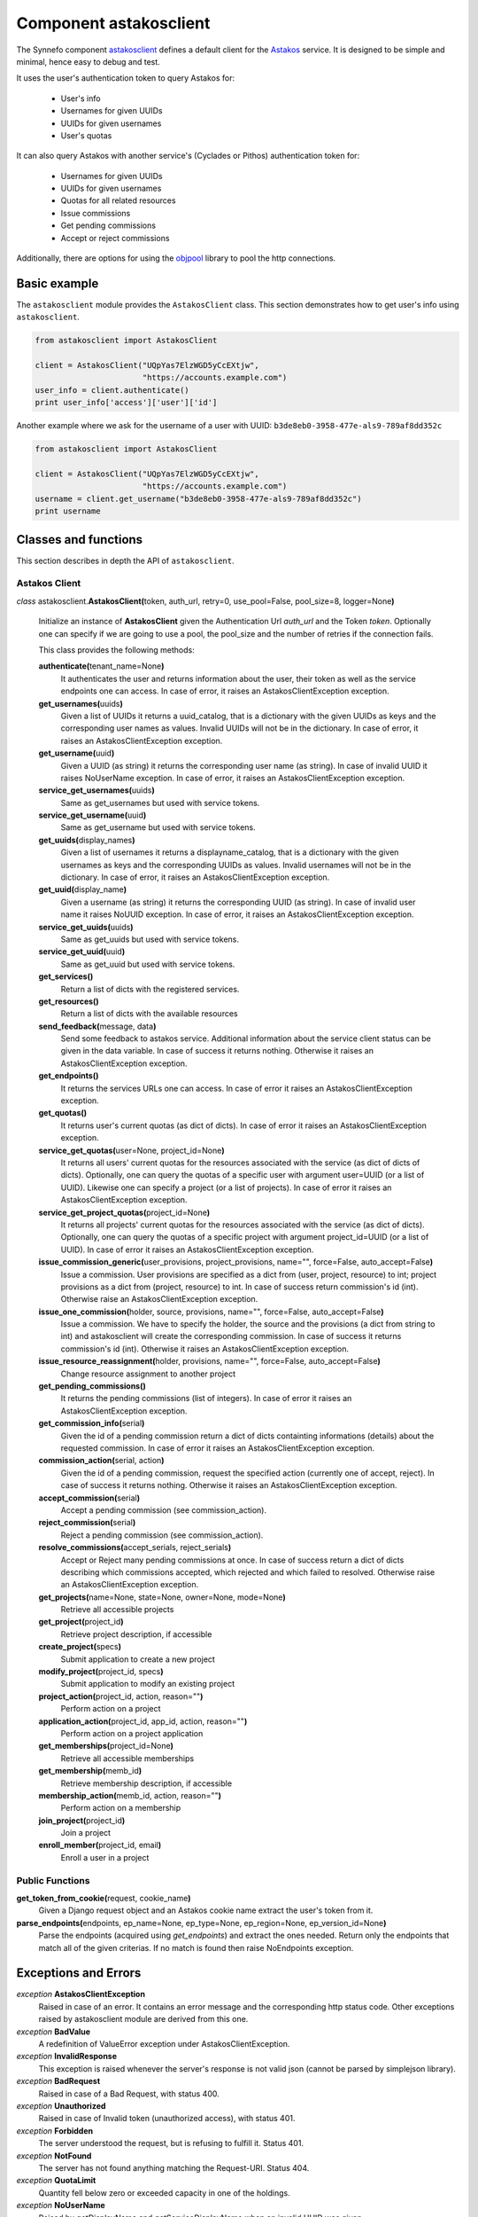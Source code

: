 .. _astakosclient:

Component astakosclient
^^^^^^^^^^^^^^^^^^^^^^^

The Synnefo component astakosclient_ defines a
default client for the `Astakos <astakos>`_ service. It is designed to be
simple and minimal, hence easy to debug and test.

It uses the user's authentication token to query Astakos for:

    * User's info
    * Usernames for given UUIDs
    * UUIDs for given usernames
    * User's quotas

It can also query Astakos with another service's (Cyclades or Pithos)
authentication token for:

    * Usernames for given UUIDs
    * UUIDs for given usernames
    * Quotas for all related resources
    * Issue commissions
    * Get pending commissions
    * Accept or reject commissions

Additionally, there are options for using the `objpool
<https://github.com/grnet/objpool>`_ library to pool the http connections.


Basic example
=============

The ``astakosclient`` module provides the ``AstakosClient`` class. This section
demonstrates how to get user's info using ``astakosclient``.

.. code-block:: python

    from astakosclient import AstakosClient

    client = AstakosClient("UQpYas7ElzWGD5yCcEXtjw",
                           "https://accounts.example.com")
    user_info = client.authenticate()
    print user_info['access']['user']['id']

Another example where we ask for the username of a user with UUID:
``b3de8eb0-3958-477e-als9-789af8dd352c``

.. code-block:: python

    from astakosclient import AstakosClient

    client = AstakosClient("UQpYas7ElzWGD5yCcEXtjw",
                           "https://accounts.example.com")
    username = client.get_username("b3de8eb0-3958-477e-als9-789af8dd352c")
    print username


Classes and functions
=====================

This section describes in depth the API of ``astakosclient``.

Astakos Client
--------------

*class* astakosclient.\ **AstakosClient(**\ token, auth_url,
retry=0, use_pool=False, pool_size=8, logger=None\ **)**

    Initialize an instance of **AstakosClient** given the Authentication Url
    *auth_url* and the Token *token*.
    Optionally one can specify if we are going to use a pool, the pool_size
    and the number of retries if the connection fails.

    This class provides the following methods:

    **authenticate(**\ tenant_name=None\ **)**
        It authenticates the user and returns information about the user,
        their token as well as the service endpoints one can access. In
        case of error, it raises an AstakosClientException exception.

    **get_usernames(**\ uuids\ **)**
        Given a list of UUIDs it returns a uuid_catalog, that is a dictionary
        with the given UUIDs as keys and the corresponding user names as
        values.  Invalid UUIDs will not be in the dictionary.  In case of
        error, it raises an AstakosClientException exception.

    **get_username(**\ uuid\ **)**
        Given a UUID (as string) it returns the corresponding user name (as
        string).  In case of invalid UUID it raises NoUserName exception.  In
        case of error, it raises an AstakosClientException exception.

    **service_get_usernames(**\ uuids\ **)**
        Same as get_usernames but used with service tokens.

    **service_get_username(**\ uuid\ **)**
        Same as get_username but used with service tokens.

    **get_uuids(**\ display_names\ **)**
        Given a list of usernames it returns a displayname_catalog, that is a
        dictionary with the given usernames as keys and the corresponding UUIDs
        as values.  Invalid usernames will not be in the dictionary.  In case
        of error, it raises an AstakosClientException exception.

    **get_uuid(**\ display_name\ **)**
        Given a username (as string) it returns the corresponding UUID (as
        string).  In case of invalid user name it raises NoUUID exception.  In
        case of error, it raises an AstakosClientException exception.

    **service_get_uuids(**\ uuids\ **)**
        Same as get_uuids but used with service tokens.

    **service_get_uuid(**\ uuid\ **)**
        Same as get_uuid but used with service tokens.

    **get_services()**
        Return a list of dicts with the registered services.

    **get_resources()**
        Return a list of dicts with the available resources

    **send_feedback(**\ message, data\ **)**
        Send some feedback to astakos service. Additional information about the
        service client status can be given in the data variable.  In case of
        success it returns nothing.  Otherwise it raises an
        AstakosClientException exception.

    **get_endpoints()**
        It returns the services URLs one can access. In case of error it
        raises an AstakosClientException exception.

    **get_quotas()**
        It returns user's current quotas (as dict of dicts). In case of error
        it raises an AstakosClientException exception.

    **service_get_quotas(**\ user=None, project_id=None\ **)**
        It returns all users' current quotas for the resources associated with
        the service (as dict of dicts of dicts). Optionally, one can query the
        quotas of a specific user with argument user=UUID (or a list of UUID).
        Likewise one can specify a project (or a list of projects). In case of
        error it raises an AstakosClientException exception.

    **service_get_project_quotas(**\ project_id=None\ **)**
        It returns all projects' current quotas for the resources
        associated with the service (as dict of dicts).
        Optionally, one can query the quotas of a specific project with
        argument project_id=UUID (or a list of UUID). In case of error it raises an
        AstakosClientException exception.

    **issue_commission_generic(**\ user_provisions, project_provisions, name="", force=False, auto_accept=False\ **)**
        Issue a commission. User provisions are specified as a dict from
        (user, project, resource) to int; project provisions as a dict from
        (project, resource) to int.
        In case of success return commission's id (int).
        Otherwise raise an AstakosClientException exception.

    **issue_one_commission(**\ holder, source, provisions, name="", force=False, auto_accept=False\ **)**
        Issue a commission. We have to specify the holder, the source and the
        provisions (a dict from string to int) and astakosclient will create
        the corresponding commission. In case of success it returns
        commission's id (int). Otherwise it raises an AstakosClientException
        exception.

    **issue_resource_reassignment(**\ holder, provisions, name="", force=False, auto_accept=False\ **)**
        Change resource assignment to another project

    **get_pending_commissions()**
        It returns the pending commissions (list of integers). In case of
        error it raises an AstakosClientException exception.

    **get_commission_info(**\ serial\ **)**
        Given the id of a pending commission return a dict of dicts containting
        informations (details) about the requested commission.  In case of
        error it raises an AstakosClientException exception.

    **commission_action(**\ serial, action\ **)**
        Given the id of a pending commission, request the specified action
        (currently one of accept, reject).  In case of success it returns
        nothing.  Otherwise it raises an AstakosClientException exception.

    **accept_commission(**\ serial\ **)**
        Accept a pending commission (see commission_action).

    **reject_commission(**\ serial\ **)**
        Reject a pending commission (see commission_action).

    **resolve_commissions(**\ accept_serials, reject_serials\ **)**
        Accept or Reject many pending commissions at once.  In case of success
        return a dict of dicts describing which commissions accepted, which
        rejected and which failed to resolved. Otherwise raise an
        AstakosClientException exception.

    **get_projects(**\ name=None, state=None, owner=None, mode=None\ **)**
        Retrieve all accessible projects

    **get_project(**\ project_id\ **)**
        Retrieve project description, if accessible

    **create_project(**\ specs\ **)**
        Submit application to create a new project

    **modify_project(**\ project_id, specs\ **)**
        Submit application to modify an existing project

    **project_action(**\ project_id, action, reason=""\ **)**
        Perform action on a project

    **application_action(**\ project_id, app_id, action, reason=""\ **)**
        Perform action on a project application

    **get_memberships(**\ project_id=None\ **)**
        Retrieve all accessible memberships

    **get_membership(**\ memb_id\ **)**
        Retrieve membership description, if accessible

    **membership_action(**\ memb_id, action, reason=""\ **)**
        Perform action on a membership

    **join_project(**\ project_id\ **)**
        Join a project

    **enroll_member(**\ project_id, email\ **)**
        Enroll a user in a project

Public Functions
----------------

**get_token_from_cookie(**\ request, cookie_name\ **)**
    Given a Django request object and an Astakos cookie name
    extract the user's token from it.

**parse_endpoints(**\ endpoints, ep_name=None, ep_type=None, ep_region=None, ep_version_id=None\ **)**
    Parse the endpoints (acquired using *get_endpoints*) and extract the ones
    needed.  Return only the endpoints that match all of the given criterias.
    If no match is found then raise NoEndpoints exception.


Exceptions and Errors
=====================

*exception* **AstakosClientException**
    Raised in case of an error. It contains an error message and the
    corresponding http status code. Other exceptions raised by astakosclient
    module are derived from this one.

*exception* **BadValue**
    A redefinition of ValueError exception under AstakosClientException.

*exception* **InvalidResponse**
    This exception is raised whenever the server's response is not valid json
    (cannot be parsed by simplejson library).

*exception* **BadRequest**
    Raised in case of a Bad Request, with status 400.

*exception* **Unauthorized**
    Raised in case of Invalid token (unauthorized access), with status 401.

*exception* **Forbidden**
    The server understood the request, but is refusing to fulfill it. Status
    401.

*exception* **NotFound**
    The server has not found anything matching the Request-URI. Status 404.

*exception* **QuotaLimit**
    Quantity fell below zero or exceeded capacity in one of the holdings.

*exception* **NoUserName**
    Raised by getDisplayName and getServiceDisplayName when an invalid UUID was
    given.

*exception* **NoUUID**
    Raised by *getUUID* and *getServiceUUID* when an invalid username was
    given.

*exception* **NoEndpoints**
    Raised by *parse_endpoints* when no endpoints found matching the given
    criteria.
